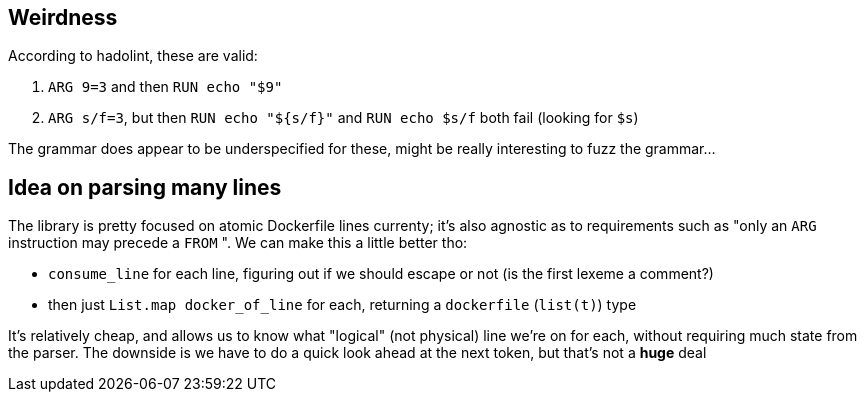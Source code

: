 == Weirdness

According to hadolint, these are valid:

. `+ARG 9=3+` and then `RUN echo "$9"`
. `ARG s/f=3`, but then `RUN echo "${s/f}"` and `RUN echo $s/f` both fail (looking for `$s`)

The grammar does appear to be underspecified for these, might be really interesting to fuzz the grammar...

== Idea on parsing many lines

The library is pretty focused on atomic Dockerfile lines currenty; it's also agnostic as to
requirements such as "only an `ARG` instruction may precede a `FROM` ". We can make this a little
better tho:

- `consume_line` for each line, figuring out if we should escape or not (is the first lexeme a comment?)
- then just `List.map docker_of_line` for each, returning a `dockerfile` (`list(t)`) type

It's relatively cheap, and allows us to know what "logical" (not physical) line we're on for each,
without requiring much state from the parser. The downside is we have to do a quick look ahead at the
next token, but that's not a *huge* deal
